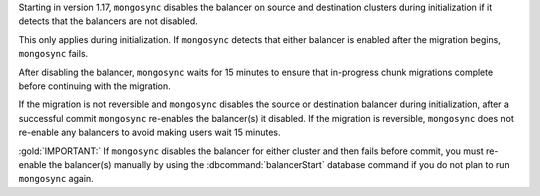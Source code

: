 Starting in version 1.17, ``mongosync`` disables the balancer on source 
and destination clusters during initialization if it detects that the 
balancers are not disabled.

This only applies during initialization. If ``mongosync`` detects that 
either balancer is enabled after the migration begins, ``mongosync`` fails.

After disabling the balancer, ``mongosync`` waits for 15 minutes to ensure that
in-progress chunk migrations complete before continuing with the migration. 

If the migration is not reversible and ``mongosync`` disables the source or destination
balancer during initialization, after a successful commit ``mongosync`` re-enables
the balancer(s) it disabled. If the migration is reversible, ``mongosync`` does not re-enable
any balancers to avoid making users wait 15 minutes.

:gold:`IMPORTANT:` If ``mongosync`` disables the balancer for either cluster
and then fails before commit, you must re-enable the balancer(s) manually
by using the :dbcommand:`balancerStart` database command if you do not plan
to run ``mongosync`` again.